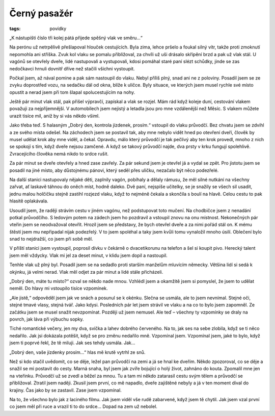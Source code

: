 Černý pasažér
#############

:tags: povídky

„K nástupišti číslo tři kolej pátá přijede spěšný vlak ve směru...“

Na perónu už netrpělivě přešlapoval hlouček cestujících. Byla zima, lehce
pršelo a foukal silný vítr, takže proti zmoknutí nepomohla ani stříška. Zvuk
kol vlaku se pomalu přibližoval, za chvíli už uši drásalo skřípění brzd a pak
už vlak stál. U vagónů se otevřely dveře, lidé nastupovali a vystupovali, kdosi
pomáhal staré paní slézt schůdky, jinde se zas nedočkavci hrnuli dovnitř dříve
než stačili všichni vystoupit.

Počkal jsem, až nával pomine a pak sám nastoupil do vlaku. Nebyl příliš plný,
snad ani ne z poloviny. Posadil jsem se ze zvyku doprostřed vozu, na sedačku
dál od okna, blíže k uličce. Byly situace, ve kterých jsem musel rychle své
místo opustit a nerad jsem při tom šlapal spolucestujícím na nohy.

Ještě pár minut vlak stál, pak přišel výpravčí, zapískal a vlak se rozjel. Mám
rád když koleje duní, cestování vlakem považuji za nejpříjemnější. V
automobilech jsem nejistý a letadla jsou pro mne vzdálenější než Měsíc. S
vlakem můžete urazit tisíce mil, aniž by si vás někdo všiml.

Jako třeba teď. S halasným „Dobrý den, kontrola jízdenek, prosím.“ vstoupil do
vlaku průvodčí. Bez chvatu jsem se zdvihl a ze svého místa odešel. Na záchodech
jsem se postavil tak, aby mne nebylo vidět hned po otevření dveří, člověk by
musel udělat krok aby mne viděl, a čekal. Opravdu, málo který průvodčí je tak
pečlivý aby ten krok provedl, mnoho z nich se spokojí s tím, když dveře nejsou
zamčené. A když se takový průvodčí najde, dva prsty v krku fungují spolehlivě.
Zvracejícího člověka nemá nikdo to srdce rušit.

Za pár minut se dveře otevřely a hned zase zavřely. Za pár sekund jsem je
otevřel já a vydal se zpět. Pro jistotu jsem se posadil na jiné místo, aby
důstojnému pánovi, který seděl přes uličku, nezačalo být něco podezřelé.

Na další stanici nastupovaly nějaké děti, zaplnily vagón, pobíhaly a dělaly
rámusu, že měl silné nutkání na všechny zařvat, ať laskavě táhnou do oněch
míst, hodně daleko. Dvě paní, nejspíše učitelky, se je snažily se všech sil
usadit, jednu malou holčičku stejně zastihl rozjezd vlaku, když to nejméně
čekala a skončila s boulí na hlavě. Celou cestu to pak hlasitě oplakávala.

Usoudil jsem, že raději strávím cestu v jiném vagónu, než podstupovat toto
mučení. Na chodbičce jsem z nenadání potkal průvodčího. S ledovým potem na
zádech jsem ho pozdravil a vstoupil znovu na onu místnost. Nekonečných pár
vteřin jsem se neodvažoval otevřít. Hrozil jsem se představy, že bych otevřel
dveře a za nimi pořád stál on. K mému štěstí jsem mu nepřipadal nijak
podezřelý. V to jsem spoléhal a taky jsem kvůli tomu vynaložil mnoho úsilí.
Oblečení bylo snad to nejdražší, co jsem při sobě měl.

V příští stanici jsem vystoupil, poprosil dívku v čekárně o dvacetikorunu na
telefon a šel si koupit pivo. Herecký talent jsem měl vždycky. Vlak mi jel za
deset minut, v klidu jsem dopil a nastoupil.

Tenhle vlak už plný byl. Posadil jsem se na sedadlo proti starším manželům
mluvícím německy. Většina lidí si sedá k okýnku, já velmi nerad. Vlak měl odjet
za pár minut a lidé stále přicházeli.

„Dobrý den, máte tu místo?“ ozval se někdo nade mnou. Vzhlédl jsem a okamžitě
jsem si pomyslel, že jsem to udělat neměl. Do hlavy mi vstoupilo tisíce
vzpomínek.

„Ale jistě,“ odpověděl jsem jak ve snách a posunul se k okénku. Slečna se
usmála, ale to jsem nevnímal. Stejné oči, stejné tmavé vlasy, stejná tvář. Jako
kdysi. Posledních pár let jsem strávil ve vlaku a na co to bylo jsem zapomněl.
Ze začátku jsem se musel snažit nevzpomínat. Později už jsem nemusel. Ale teď –
všechny ty vzpomínky se draly na povrch, jak láva při výbuchu sopky.

Tiché romantické večery, jen my dva, svíčka a lahev dobrého červeného. Na to,
jak ses na sebe zlobila, když se ti něco nedařilo. Jak jsi dokázala potěšit,
když se pro změnu nedařilo mně. Vzpomínal jsem. Vzpomínal jsem, jaké to bylo,
když jsem ti poprvé řekl, že tě miluji. Jak ses tehdy usmála. Jak...

„Dobrý den, vaše jízdenky prosím...“ hlas mě krutě vytrhl ze snů.

Než si kdo stačil uvědomit, co se děje, ležel pan průvodčí na zemi a já se hnal
ke dveřím. Někdo zpozoroval, co se děje a snažil se mi postavit do cesty. Marná
snaha, byl jsem jak zvíře bojující o holý život, zahnáno do kouta. Zpomalil mne
jen na vteřinku. Průvodčí už se zvedl a běžel za mnou. Tu a tam mi někdo
zatarasil cestu svým tělem a průvodčí se přibližoval. Ztratil jsem naději.
Zkusil jsem první, co mě napadlo, dveře zajištěné nebyly a já v ten moment
díval do krajiny. Čas jako by se zastavil. Zase jsem vzpomínal.

Na to, že všechno bylo jak z laciného filmu. Jak jsem viděl vše rudě zabarvené,
když jsem tě chytil. Jak jsem vzal první co jsem měl při ruce a vrazil ti to do
srdce... Dopad na zem už nebolel.
